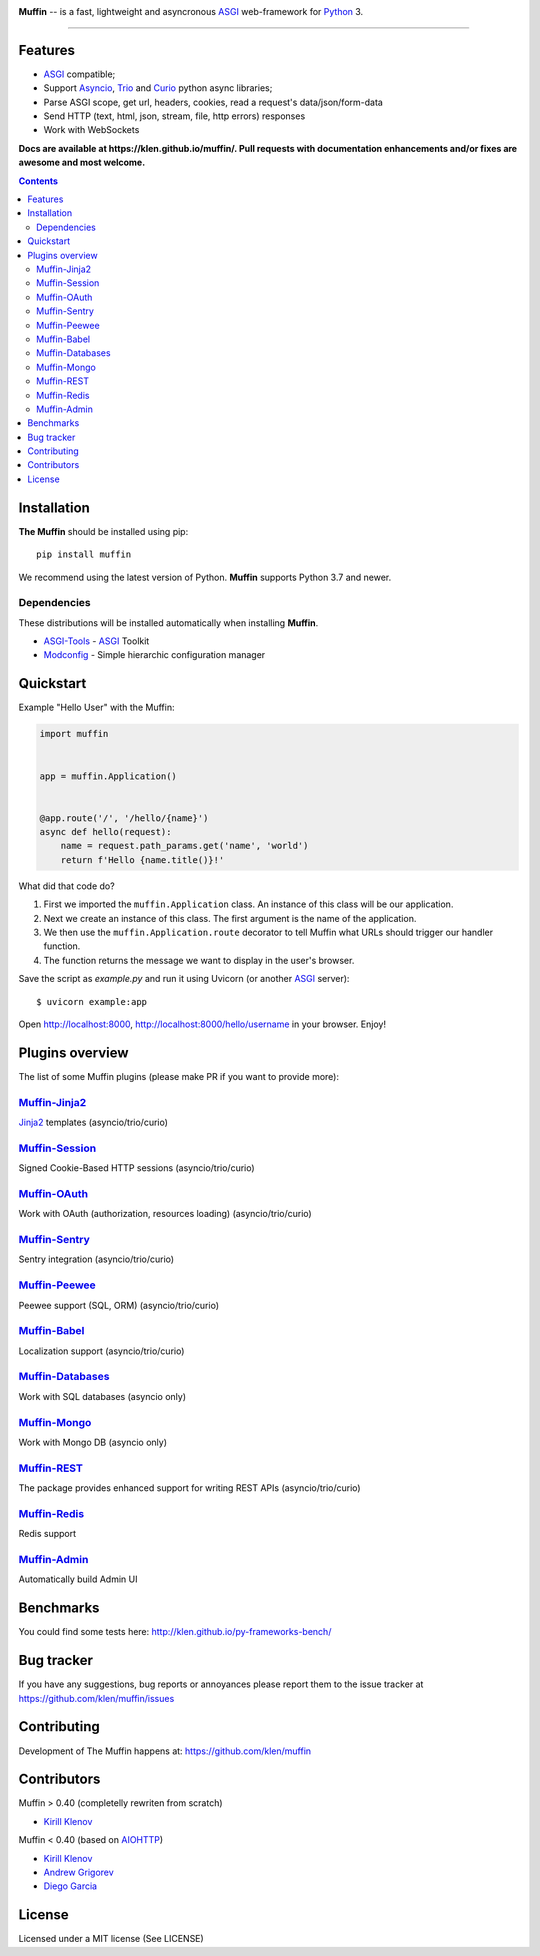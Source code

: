 .. image:: https://raw.github.com/klen/muffin/develop/docs/static/logo-h200.png
   :height: 100px

.. _description:

**Muffin** -- is a fast, lightweight and asyncronous ASGI_ web-framework for Python_ 3.

.. _badges:

.. image:: https://github.com/klen/muffin/workflows/tests/badge.svg
    :target: https://github.com/klen/muffin/actions
    :alt: Tests Status

.. image:: https://github.com/klen/muffin/workflows/docs/badge.svg
    :target: https://klen.github.io/muffin
    :alt: Documentation Status

.. image:: https://img.shields.io/pypi/v/muffin
    :target: https://pypi.org/project/muffin/
    :alt: PYPI Version

.. image:: https://img.shields.io/pypi/pyversions/muffin
    :target: https://pypi.org/project/muffin/
    :alt: Python Versions

----------

.. _features:

Features
--------

- ASGI_ compatible;
- Support Asyncio_, Trio_ and Curio_ python async libraries;
- Parse ASGI scope, get url, headers, cookies, read a request's data/json/form-data
- Send HTTP (text, html, json, stream, file, http errors) responses
- Work with WebSockets

.. _documentation:

**Docs are available at https://klen.github.io/muffin/. Pull requests
with documentation enhancements and/or fixes are awesome and most welcome.**

.. _contents:

.. contents::

.. _requirements:

.. _installation:

Installation
------------

**The Muffin** should be installed using pip: ::

    pip install muffin

We recommend using the latest version of Python. **Muffin** supports Python 3.7
and newer.

Dependencies
````````````

These distributions will be installed automatically when installing **Muffin**.

* `ASGI-Tools`_ - ASGI_ Toolkit
* `Modconfig`_  - Simple hierarchic configuration manager

.. _ASGI-Tools: https://klen.github.io/asgi-tools/
.. _Modconfig: https://pypi.org/project/modconfig/

.. _quickstart:

Quickstart
----------

Example "Hello User" with the Muffin:

.. code-block:: python

    import muffin


    app = muffin.Application()


    @app.route('/', '/hello/{name}')
    async def hello(request):
        name = request.path_params.get('name', 'world')
        return f'Hello {name.title()}!'


What did that code do?

1. First we imported the ``muffin.Application`` class.  An instance of
   this class will be our application.
2. Next we create an instance of this class. The first argument is the name of
   the application.
3. We then use the ``muffin.Application.route`` decorator to tell Muffin
   what URLs should trigger our handler function.
4. The function returns the message we want to display in the user's browser.


Save the script as `example.py` and run it using Uvicorn (or another ASGI_ server): ::

    $ uvicorn example:app

Open http://localhost:8000, http://localhost:8000/hello/username in your browser. Enjoy!

.. TODO: Finish the general example
.. For a more complete example, see https://github.com/klen/muffin-example

.. _plugins:

Plugins overview
----------------

The list of some Muffin plugins (please make PR if you want to provide more):

`Muffin-Jinja2  <https://github.com/klen/muffin-jinja2>`_ 
``````````````````````````````````````````````````````````

`Jinja2 <https://jinja.palletsprojects.com/en/2.11.x/>`_ templates (asyncio/trio/curio)

.. image:: https://github.com/klen/muffin-jinja2/workflows/tests/badge.svg
    :target: https://github.com/klen/muffin-jinja2/actions
    :alt: Tests Status

.. image:: https://img.shields.io/pypi/v/muffin-jinja2
    :target: https://pypi.org/project/muffin-jinja2/
    :alt: PYPI Version



`Muffin-Session <https://github.com/klen/muffin-session>`_ 
```````````````````````````````````````````````````````````

Signed Cookie-Based HTTP sessions (asyncio/trio/curio)

.. image:: https://github.com/klen/muffin-session/workflows/tests/badge.svg
    :target: https://github.com/klen/muffin-session/actions
    :alt: Tests Status

.. image:: https://img.shields.io/pypi/v/muffin-session
    :target: https://pypi.org/project/muffin-session/
    :alt: PYPI Version


`Muffin-OAuth <https://github.com/klen/muffin-oauth>`_ 
```````````````````````````````````````````````````````

Work with OAuth (authorization, resources loading) (asyncio/trio/curio)

.. image:: https://github.com/klen/muffin-oauth/workflows/tests/badge.svg
    :target: https://github.com/klen/muffin-oauth/actions
    :alt: Tests Status

.. image:: https://img.shields.io/pypi/v/muffin-oauth
    :target: https://pypi.org/project/muffin-oauth/
    :alt: PYPI Version


`Muffin-Sentry  <https://github.com/klen/muffin-sentry>`_
`````````````````````````````````````````````````````````

Sentry integration (asyncio/trio/curio)

.. image:: https://github.com/klen/muffin-sentry/workflows/tests/badge.svg
    :target: https://github.com/klen/muffin-sentry/actions
    :alt: Tests Status

.. image:: https://img.shields.io/pypi/v/muffin-sentry
    :target: https://pypi.org/project/muffin-sentry/
    :alt: PYPI Version


`Muffin-Peewee  <https://github.com/klen/muffin-peewee>`_ 
``````````````````````````````````````````````````````````

Peewee support (SQL, ORM) (asyncio/trio/curio)

.. image:: https://github.com/klen/muffin-peewee/workflows/tests/badge.svg
    :target: https://github.com/klen/muffin-peewee/actions
    :alt: Tests Status

.. image:: https://img.shields.io/pypi/v/muffin-peewee
    :target: https://pypi.org/project/muffin-peewee/
    :alt: PYPI Version


`Muffin-Babel   <https://github.com/klen/muffin-babel>`_
````````````````````````````````````````````````````````

Localization support (asyncio/trio/curio)

.. image:: https://github.com/klen/muffin-babel/workflows/tests/badge.svg
    :target: https://github.com/klen/muffin-babel/actions
    :alt: Tests Status

.. image:: https://img.shields.io/pypi/v/muffin-babel
    :target: https://pypi.org/project/muffin-babel/
    :alt: PYPI Version


`Muffin-Databases   <https://github.com/klen/muffin-databases>`_
`````````````````````````````````````````````````````````````````

Work with SQL databases (asyncio only)

.. image:: https://github.com/klen/muffin-databases/workflows/tests/badge.svg
    :target: https://github.com/klen/muffin-databases/actions
    :alt: Tests Status

.. image:: https://img.shields.io/pypi/v/muffin-databases
    :target: https://pypi.org/project/muffin-databases/
    :alt: PYPI Version


`Muffin-Mongo   <https://github.com/klen/muffin-mongo>`_
`````````````````````````````````````````````````````````

Work with Mongo DB (asyncio only)

.. image:: https://github.com/klen/muffin-mongo/workflows/tests/badge.svg
    :target: https://github.com/klen/muffin-mongo/actions
    :alt: Tests Status

.. image:: https://img.shields.io/pypi/v/muffin-mongo
    :target: https://pypi.org/project/muffin-mongo/
    :alt: PYPI Version

`Muffin-REST    <https://github.com/klen/muffin-rest>`_ 
````````````````````````````````````````````````````````

The package provides enhanced support for writing REST APIs (asyncio/trio/curio)

.. image:: https://github.com/klen/muffin-rest/workflows/tests/badge.svg
    :target: https://github.com/klen/muffin-rest/actions
    :alt: Tests Status

.. image:: https://img.shields.io/pypi/v/muffin-rest
    :target: https://pypi.org/project/muffin-rest/
    :alt: PYPI Version

`Muffin-Redis   <https://github.com/klen/muffin-redis>`_
`````````````````````````````````````````````````````````

Redis support

.. image:: https://github.com/klen/muffin-redis/workflows/tests/badge.svg
    :target: https://github.com/klen/muffin-redis/actions
    :alt: Tests Status

.. image:: https://img.shields.io/pypi/v/muffin-redis
    :target: https://pypi.org/project/muffin-redis/
    :alt: PYPI Version

`Muffin-Admin   <https://github.com/klen/muffin-admin>`_
`````````````````````````````````````````````````````````

Automatically build Admin UI

.. image:: https://github.com/klen/muffin-admin/workflows/tests/badge.svg
    :target: https://github.com/klen/muffin-admin/actions
    :alt: Tests Status

.. image:: https://img.shields.io/pypi/v/muffin-admin
    :target: https://pypi.org/project/muffin-admin/
    :alt: PYPI Version

.. * `Muffin-DebugToolbar <https://github.com/klen/muffin-debugtoolbar>`_ -- Debug Toolbar

  .. .. image:: http://img.shields.io/travis/klen/muffin-debugtoolbar.svg?style=flat-square
     .. :target: http://travis-ci.org/klen/muffin-debugtoolbar

  .. .. image:: http://img.shields.io/pypi/v/muffin-debugtoolbar.svg?style=flat-square
     .. :target: https://pypi.python.org/pypi/muffin-debugtoolbar

  .. .. image:: https://img.shields.io/github/issues-raw/klen/muffin-debugtoolbar.svg?style=flat-square
     .. :target: https://github.com/klen/muffin-debugtoolbar/issues

.. * `Muffin-Jade    <https://github.com/klen/muffin-jade>`_    -- Jade templates

  .. .. image:: http://img.shields.io/travis/klen/muffin-jade.svg?style=flat-square
     .. :target: http://travis-ci.org/klen/muffin-jade

  .. .. image:: http://img.shields.io/pypi/v/muffin-jade.svg?style=flat-square
     .. :target: https://pypi.python.org/pypi/muffin-jade

  .. .. image:: https://img.shields.io/github/issues-raw/klen/muffin-jade.svg?style=flat-square
     .. :target: https://github.com/klen/muffin-jade/issues

.. * `Muffin-Metrics <https://github.com/klen/muffin-metrics>`_ -- Send metrics to Graphite/Statsd

  .. .. image:: http://img.shields.io/travis/klen/muffin-metrics.svg?style=flat-square
     .. :target: http://travis-ci.org/klen/muffin-metrics

  .. .. image:: http://img.shields.io/pypi/v/muffin-metrics.svg?style=flat-square
     .. :target: https://pypi.python.org/pypi/muffin-metrics

  .. .. image:: https://img.shields.io/github/issues-raw/klen/muffin-metrics.svg?style=flat-square
     .. :target: https://github.com/klen/muffin-metrics/issues

.. _benchmarks:

Benchmarks
-----------

You could find some tests here: http://klen.github.io/py-frameworks-bench/

.. _usage:

.. Usage
.. =====

.. See more in the example application sources. The application is deployed on Heroku:
.. https://muffin-py.herokuapp.com

.. Run example server locally: ::

    .. $ make -C example run

.. And open http://fuf.me:5000 in your browser.

.. TODO: move to docs
.. Configuration
.. -------------

.. Muffin gets configuration options from python files. You have to specify
.. default configuration module name in your app initialization:

.. .. code-block:: python

    .. app = muffin.Application('myapp', CONFIG='config.debug')

.. This name could be overriden by ``MUFFIN_CONFIG`` environment variable: ::

  .. $ MUFFIN_CONFIG=settings_local muffin example run

.. Which in its turn could be overriden by ``--config`` param of ``muffin`` command: ::

  .. $ muffin --config=config.debug example run

.. Also you can define default config parameter values while initializing your application:

.. .. code-block:: python

  .. app = muffin.Application('myapp', DEBUG=True, ANY_OPTION='Here', ONE_MORE='Yes')

.. Base application options
.. ^^^^^^^^^^^^^^^^^^^^^^^^

.. Base Muffin options and default values:

.. .. code-block:: python

        .. # Configuration module
        .. 'CONFIG': 'config'

        .. # Enable debug mode
        .. 'DEBUG': ...

        .. # Logging options
        .. 'ACCESS_LOG': '-',  # File path to access log, - to stderr
        .. 'ACCESS_LOG_FORMAT': '%a %l %u %t "%r" %s %b "%{Referrer}i" "%{User-Agent}i"',
        .. 'LOG_LEVEL': 'WARNING'
        .. 'LOG_FORMAT': '%(asctime)s [%(process)d] [%(levelname)s] %(message)s'
        .. 'LOG_DATE_FORMAT': '[%Y-%m-%d %H:%M:%S %z]'

        .. # Setup static files in development
        .. 'STATIC_PREFIX': '/static'
        .. 'STATIC_FOLDERS': ['static']


.. Configuring logging
.. ^^^^^^^^^^^^^^^^^^^
.. You can define your logging configurations with `Python dictConfig format  <https://docs.python.org/3.4/library/logging.config.html#configuration-dictionary-schema>`_ and place in ``LOGGING`` conf:

.. .. code-block:: python

    .. LOGGING = {
        .. 'version': 1,
        .. 'disable_existing_loggers': False,
        .. 'formatters': {
            .. 'default': {
                .. 'format': '%(asctime)s %(levelname)s %(name)s %(message)s'
            .. },
        .. },
        .. 'handlers': {
            .. 'logfile': {
                .. 'level': 'DEBUG',
                .. 'class': 'logging.handlers.RotatingFileHandler',
                .. 'filename': 'my_log.log',
                .. 'maxBytes': 50 * 1024 * 1024,
                .. 'backupCount': 10
            .. },
        .. },
        .. 'loggers': {
            .. '': {
                .. 'handlers': ['logfile'],
                .. 'level': 'ERROR'
            .. },
            .. 'project': {
                .. 'level': 'INFO',
                .. 'propagate': True,
            .. },
        .. }
    .. }

.. To use just get logger with ``logging.getLogger()``:

.. .. code-block:: python

    .. import logging
    .. logger = logging.getLogger('project')

.. CLI integration
.. ---------------

.. Run in your shell: ::

    .. $ muffin path.to.your.module:app_object_name --help

.. Write a custom command
.. ^^^^^^^^^^^^^^^^^^^^^^

.. .. code-block:: python

    .. @app.manage.command
    .. def hello(name, upper=False):
        .. """ Write command help text here.

        .. :param name:  Write your name
        .. :param upper: Use uppercase

        .. """
        .. greetings = 'Hello %s!' % name
        .. if upper:
            .. greetings = greetings.upper()
        .. print(greetings)

.. ::

    .. $ muffin example hello --help

        .. Write command help text here.

        .. positional arguments:
        .. name        Write your name

        .. optional arguments:
        .. -h, --help  show this help message and exit
        .. --upper     Enable use uppercase
        .. --no-upper  Disable use uppercase

    .. $ muffin example hello mike --upper

        .. HELLO MIKE!

.. .. _testing:

.. Testing
.. ========

.. Setup tests
.. -----------

.. Set module path to your Muffin Application in pytest configuration file or use
.. command line option ``--muffin-app``.

.. Example: ::

    .. $ py.test -xs --muffin-app example

.. Testing application
.. -------------------

.. See examples:

.. .. code-block:: python

    .. async def test_async_code():
        .. async def coro():
            .. return True

        .. assert await coro()

    .. def test_app(app):
        .. """ Get your app in your tests as fixture. """
        .. assert app.name == 'my app name'
        .. assert app.cfg.MYOPTION == 'develop'

    .. async def test_view(client):
        .. """ Make HTTP request to your application. """
        .. async with client.get('/my-handler') as resp:
            .. text = await resp.text()
            .. assert 'mydata' in text

.. Also please check `aiohttp testing documentation <https://docs.aiohttp.org/en/stable/testing.html>`_.


.. .. _deployment:

.. Deployment
.. ==========

.. Use ``muffin`` command. By example: ::

    .. $ muffin example run --workers=4

.. See ``muffin {APP} run --help`` for more info.

.. _bugtracker:

Bug tracker
-----------

If you have any suggestions, bug reports or
annoyances please report them to the issue tracker
at https://github.com/klen/muffin/issues

.. _contributing:

Contributing
------------

Development of The Muffin happens at: https://github.com/klen/muffin


Contributors
-------------

Muffin > 0.40 (completelly rewriten from scratch)

* `Kirill Klenov <https://github.com/klen>`_

Muffin < 0.40 (based on AIOHTTP_)

* `Kirill Klenov <https://github.com/klen>`_
* `Andrew Grigorev <https://github.com/ei-grad>`_
* `Diego Garcia <https://github.com/drgarcia1986>`_

.. _license:

License
--------

Licensed under a MIT license (See LICENSE)

.. _links:

.. _AIOHTTP: https://docs.aiohttp.org/en/stable/
.. _ASGI: https://asgi.readthedocs.io/en/latest/
.. _Asyncio: https://docs.python.org/3/library/asyncio.html
.. _Curio: https://curio.readthedocs.io/en/latest/
.. _Python: http://python.org
.. _Trio: https://trio.readthedocs.io/en/stable/index.html
.. _klen: https://github.com/klen
